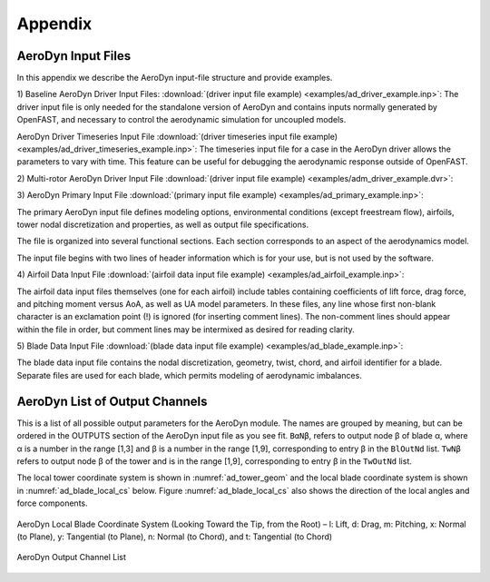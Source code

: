.. _ad_appendix:

Appendix
========

.. _ad_input_files:

AeroDyn Input Files
-------------------

In this appendix we describe the AeroDyn input-file structure and provide examples.

1) Baseline AeroDyn Driver Input Files:
:download:`(driver input file example) <examples/ad_driver_example.inp>`: 
The driver input file is only needed for the standalone version of AeroDyn and contains inputs normally generated by OpenFAST, and necessary to control the aerodynamic simulation for uncoupled models.  

AeroDyn Driver Timeseries Input File
:download:`(driver timeseries input file example) <examples/ad_driver_timeseries_example.inp>`: 
The timeseries input file for a case in the AeroDyn driver allows the parameters
to vary with time. This feature can be useful for debugging the aerodynamic response
outside of OpenFAST. 


2) Multi-rotor AeroDyn Driver Input File 
:download:`(driver input file example) <examples/adm_driver_example.dvr>`: 


3) AeroDyn Primary Input File 
:download:`(primary input file example) <examples/ad_primary_example.inp>`: 

The primary AeroDyn input file defines modeling options, environmental conditions (except freestream flow), airfoils, tower nodal discretization and properties, as well as output file specifications.

The file is organized into several functional sections.  Each section corresponds to an aspect of the aerodynamics model.  

The input file begins with two lines of header information which is for your use, but is not used by the software.

4) Airfoil Data Input File
:download:`(airfoil data input file example) <examples/ad_airfoil_example.inp>`: 

The airfoil data input files themselves (one for each airfoil) include tables containing coefficients of lift force, drag force, and pitching moment versus AoA, as well as UA model parameters.  In these files, any line whose first non-blank character is an exclamation point (!) is ignored (for inserting comment lines).  The non-comment lines should appear within the file in order, but comment lines may be intermixed as desired for reading clarity.  

5) Blade Data Input File
:download:`(blade data input file example) <examples/ad_blade_example.inp>`: 

The blade data input file contains the nodal discretization, geometry, twist, chord, and airfoil identifier for a blade.  Separate files are used for each blade, which permits modeling of aerodynamic imbalances.  

.. _ad_output_channels:

AeroDyn List of Output Channels
-------------------------------

This is a list of all possible output parameters for the AeroDyn module.  The names are grouped by meaning, but can be ordered in the OUTPUTS section of the AeroDyn input file as you see fit.  ``BαNβ``, refers to output node β of blade α, where α is a number in the range [1,3] and β is a number in the range [1,9], corresponding to entry β in the ``BlOutNd`` list.  ``TwNβ`` refers to output node β of the tower and is in the range [1,9], corresponding to entry β in the ``TwOutNd`` list.

The local tower coordinate system is shown in :numref:`ad_tower_geom` and the local blade coordinate system is shown in :numref:`ad_blade_local_cs` below.  Figure :numref:`ad_blade_local_cs` also shows the direction of the local angles and force components.

.. _ad_blade_local_cs:

.. figure:: figs/ad_blade_local_cs.png
   :width: 80%
   :align: center

   AeroDyn Local Blade Coordinate System (Looking Toward the Tip, 
   from the Root) – l: Lift, d: Drag, m: Pitching, x: Normal (to Plane), 
   y: Tangential (to Plane), n: Normal (to Chord), 
   and t: Tangential (to Chord)

.. _ad-output-channel:

.. figure:: figs/ad_output_channel.pdf
   :width: 500px
   :align: center

   AeroDyn Output Channel List
